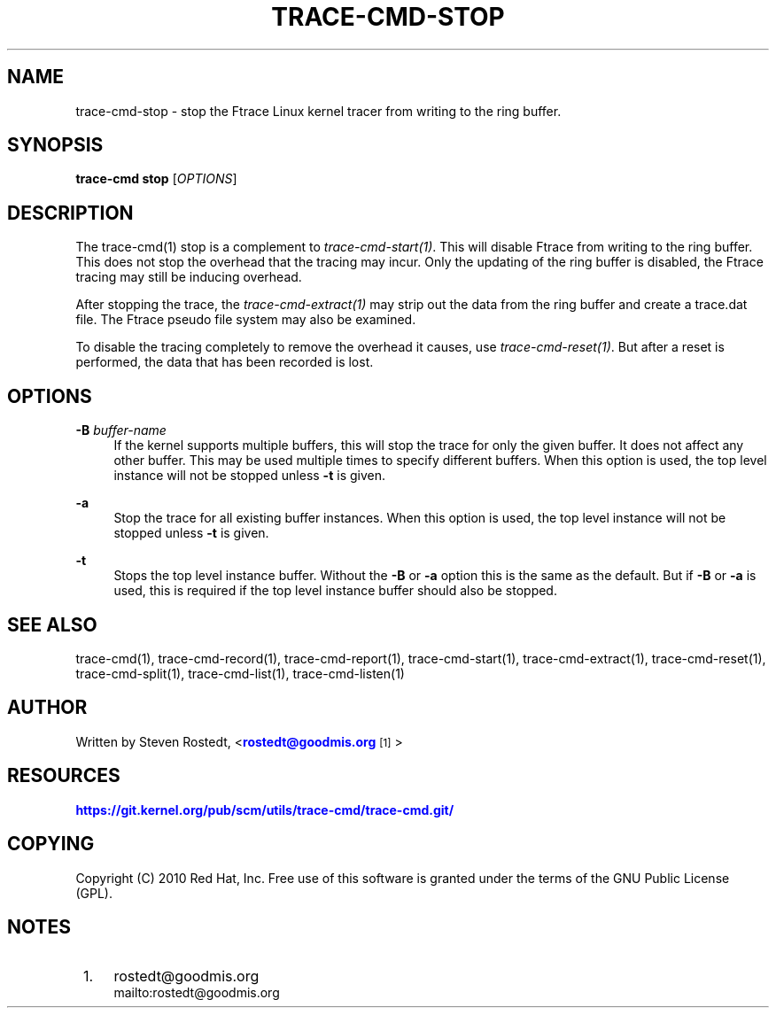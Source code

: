 '\" t
.\"     Title: trace-cmd-stop
.\"    Author: [see the "AUTHOR" section]
.\" Generator: DocBook XSL Stylesheets v1.79.1 <http://docbook.sf.net/>
.\"      Date: 03/31/2022
.\"    Manual: \ \&
.\"    Source: \ \&
.\"  Language: English
.\"
.TH "TRACE\-CMD\-STOP" "1" "03/31/2022" "\ \&" "\ \&"
.\" -----------------------------------------------------------------
.\" * Define some portability stuff
.\" -----------------------------------------------------------------
.\" ~~~~~~~~~~~~~~~~~~~~~~~~~~~~~~~~~~~~~~~~~~~~~~~~~~~~~~~~~~~~~~~~~
.\" http://bugs.debian.org/507673
.\" http://lists.gnu.org/archive/html/groff/2009-02/msg00013.html
.\" ~~~~~~~~~~~~~~~~~~~~~~~~~~~~~~~~~~~~~~~~~~~~~~~~~~~~~~~~~~~~~~~~~
.ie \n(.g .ds Aq \(aq
.el       .ds Aq '
.\" -----------------------------------------------------------------
.\" * set default formatting
.\" -----------------------------------------------------------------
.\" disable hyphenation
.nh
.\" disable justification (adjust text to left margin only)
.ad l
.\" -----------------------------------------------------------------
.\" * MAIN CONTENT STARTS HERE *
.\" -----------------------------------------------------------------
.SH "NAME"
trace-cmd-stop \- stop the Ftrace Linux kernel tracer from writing to the ring buffer\&.
.SH "SYNOPSIS"
.sp
\fBtrace\-cmd stop\fR [\fIOPTIONS\fR]
.SH "DESCRIPTION"
.sp
The trace\-cmd(1) stop is a complement to \fItrace\-cmd\-start(1)\fR\&. This will disable Ftrace from writing to the ring buffer\&. This does not stop the overhead that the tracing may incur\&. Only the updating of the ring buffer is disabled, the Ftrace tracing may still be inducing overhead\&.
.sp
After stopping the trace, the \fItrace\-cmd\-extract(1)\fR may strip out the data from the ring buffer and create a trace\&.dat file\&. The Ftrace pseudo file system may also be examined\&.
.sp
To disable the tracing completely to remove the overhead it causes, use \fItrace\-cmd\-reset(1)\fR\&. But after a reset is performed, the data that has been recorded is lost\&.
.SH "OPTIONS"
.PP
\fB\-B\fR \fIbuffer\-name\fR
.RS 4
If the kernel supports multiple buffers, this will stop the trace for only the given buffer\&. It does not affect any other buffer\&. This may be used multiple times to specify different buffers\&. When this option is used, the top level instance will not be stopped unless
\fB\-t\fR
is given\&.
.RE
.PP
\fB\-a\fR
.RS 4
Stop the trace for all existing buffer instances\&. When this option is used, the top level instance will not be stopped unless
\fB\-t\fR
is given\&.
.RE
.PP
\fB\-t\fR
.RS 4
Stops the top level instance buffer\&. Without the
\fB\-B\fR
or
\fB\-a\fR
option this is the same as the default\&. But if
\fB\-B\fR
or
\fB\-a\fR
is used, this is required if the top level instance buffer should also be stopped\&.
.RE
.SH "SEE ALSO"
.sp
trace\-cmd(1), trace\-cmd\-record(1), trace\-cmd\-report(1), trace\-cmd\-start(1), trace\-cmd\-extract(1), trace\-cmd\-reset(1), trace\-cmd\-split(1), trace\-cmd\-list(1), trace\-cmd\-listen(1)
.SH "AUTHOR"
.sp
Written by Steven Rostedt, <\m[blue]\fBrostedt@goodmis\&.org\fR\m[]\&\s-2\u[1]\d\s+2>
.SH "RESOURCES"
.sp
\m[blue]\fBhttps://git\&.kernel\&.org/pub/scm/utils/trace\-cmd/trace\-cmd\&.git/\fR\m[]
.SH "COPYING"
.sp
Copyright (C) 2010 Red Hat, Inc\&. Free use of this software is granted under the terms of the GNU Public License (GPL)\&.
.SH "NOTES"
.IP " 1." 4
rostedt@goodmis.org
.RS 4
\%mailto:rostedt@goodmis.org
.RE
